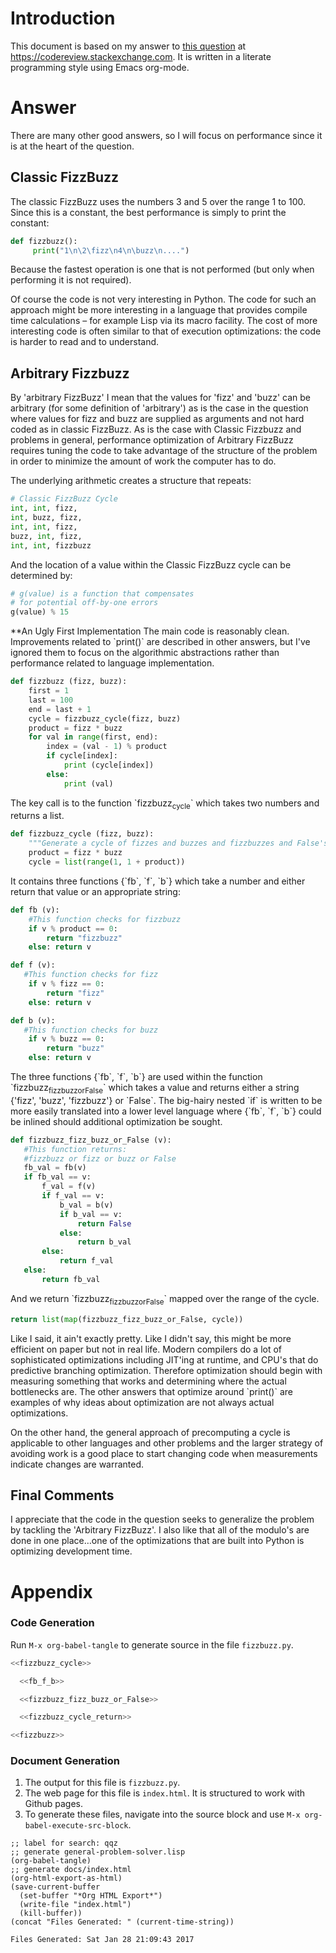 * Introduction
This document is based on my answer to [[http://codereview.stackexchange.com/questions/153730/beginner-fizzbuzz-in-python/153879][this question]] at https://codereview.stackexchange.com.
It is written in a literate programming style using Emacs org-mode.
* Answer
There are many other good answers, so I will focus on performance since it is at the heart of the question.
** Classic FizzBuzz
The classic FizzBuzz uses the numbers 3 and 5 over the range 1 to 100. Since this is a constant, the best performance is simply to print the constant:
#+BEGIN_SRC python :tangle no
  def fizzbuzz():
       print("1\n\2\fizz\n4\n\buzz\n....")
#+END_SRC
   

Because the fastest operation is one that is not performed (but only when performing it is not required).

Of course the code is not very interesting in Python. The code for such an approach might be more interesting in a language that provides compile time calculations -- for example Lisp via its macro facility. The cost of more interesting code is often similar to that of execution optimizations: the code is harder to read and to understand.

** Arbitrary Fizzbuzz
By 'arbitrary FizzBuzz' I mean that the values for 'fizz' and 'buzz' can be arbitrary (for some definition of 'arbitrary') as is the case in the question where values for fizz and buzz are supplied as arguments and not hard coded as in classic FizzBuzz. As is the case with Classic Fizzbuzz and problems in general, performance optimization of Arbitrary FizzBuzz requires tuning the code to take advantage of the structure of the problem in order to minimize the amount of work the computer has to do.

The underlying arithmetic creates a structure that repeats:
#+BEGIN_SRC python :tangle no
  # Classic FizzBuzz Cycle
  int, int, fizz, 
  int, buzz, fizz, 
  int, int, fizz, 
  buzz, int, fizz, 
  int, int, fizzbuzz
#+END_SRC


And the location of a value within the Classic FizzBuzz cycle can be determined by:
#+BEGIN_SRC python :tangle no
  # g(value) is a function that compensates
  # for potential off-by-one errors
  g(value) % 15
#+END_SRC

**An Ugly First Implementation
The main code is reasonably clean. Improvements related to `print()` are described in other answers, but I've ignored them to focus on the algorithmic abstractions rather than performance related to language implementation.
#+NAME: fizzbuzz
#+BEGIN_SRC python :tangle yes
  def fizzbuzz (fizz, buzz):
      first = 1
      last = 100
      end = last + 1
      cycle = fizzbuzz_cycle(fizz, buzz)
      product = fizz * buzz
      for val in range(first, end):
          index = (val - 1) % product
          if cycle[index]:
              print (cycle[index])
          else:
              print (val)
#+END_SRC


The key call is to the function `fizzbuzz_cycle` which takes two numbers and returns a list.
#+NAME: fizzbuzz_cycle
#+BEGIN_SRC python :tangle yes
  def fizzbuzz_cycle (fizz, buzz):
      """Generate a cycle of fizzes and buzzes and fizzbuzzes and False's"""
      product = fizz * buzz
      cycle = list(range(1, 1 + product))    
#+END_SRC


It contains three functions {`fb`, `f`, `b`} which take a number and either return that value or an appropriate string:
#+NAME: fb_f_b
#+BEGIN_SRC python :tangle yes
  def fb (v):
      #This function checks for fizzbuzz
      if v % product == 0:
          return "fizzbuzz"
      else: return v
      
  def f (v):
     #This function checks for fizz        
      if v % fizz == 0:
          return "fizz"
      else: return v
      
  def b (v):
     #This function checks for buzz 
      if v % buzz == 0:
          return "buzz"
      else: return v
#+END_SRC   


The three functions {`fb`, `f`, `b`} are used within the function `fizzbuzz_fizz_buzz_or_False` which takes a value and returns either a string {'fizz', 'buzz', 'fizzbuzz'} or `False`. The big-hairy nested `if` is written to be more easily translated into a lower level language where {`fb`, `f`, `b`} could be inlined should additional optimization be sought.
#+NAME: fizzbuzz_fizz_buzz_or_False
#+BEGIN_SRC python :tangle yes
        def fizzbuzz_fizz_buzz_or_False (v):
           #This function returns:
           #fizzbuzz or fizz or buzz or False
           fb_val = fb(v)
           if fb_val == v:
               f_val = f(v)
               if f_val == v:
                   b_val = b(v)
                   if b_val == v:
                       return False
                   else:
                       return b_val
               else:
                   return f_val
           else:
               return fb_val
#+END_SRC   


And we return `fizzbuzz_fizz_buzz_or_False` mapped over the range of the cycle.    
#+NAME: fizzbuzz_cycle_return
#+BEGIN_SRC python
  return list(map(fizzbuzz_fizz_buzz_or_False, cycle))
#+END_SRC


Like I said, it ain't exactly pretty. Like I didn't say, this might be more efficient on paper but not in real life. Modern compilers do a lot of  sophisticated optimizations including JIT'ing at runtime, and CPU's that do predictive branching optimization. Therefore optimization should begin with measuring something that works and determining where the actual bottlenecks are. The other answers that optimize around `print()` are examples of why ideas about optimization are not always actual optimizations.

On the other hand, the general approach of precomputing a cycle is applicable to other languages and other problems and the larger strategy of avoiding work is a good place to start changing code when measurements indicate changes are warranted.

** Final Comments
I appreciate that the code in the question seeks to generalize the problem by tackling the 'Arbitrary FizzBuzz'. I also like that all of the modulo's are done in one place...one of the optimizations that are built into Python is optimizing development time. 

* Appendix
*** Code Generation
Run =M-x org-babel-tangle= to generate source in the file =fizzbuzz.py=.
#+BEGIN_SRC python :tangle fizzbuzz.py :noweb yes
  <<fizzbuzz_cycle>>

    <<fb_f_b>>

    <<fizzbuzz_fizz_buzz_or_False>>

    <<fizzbuzz_cycle_return>>

  <<fizzbuzz>> 
#+END_SRC
*** Document Generation
1. The output for this file is =fizzbuzz.py=.
2. The web page for this file is =index.html=. It is structured to work with Github pages.
3. To generate these files, navigate into the source block and use =M-x org-babel-execute-src-block=. 
#+NAME: generate-files
#+BEGIN_SRC elisp
  ;; label for search: qqz
  ;; generate general-problem-solver.lisp
  (org-babel-tangle)
  ;; generate docs/index.html
  (org-html-export-as-html)
  (save-current-buffer
    (set-buffer "*Org HTML Export*")
    (write-file "index.html")
    (kill-buffer))
  (concat "Files Generated: " (current-time-string))
#+END_SRC 

#+RESULTS: generate-files
: Files Generated: Sat Jan 28 21:09:43 2017

